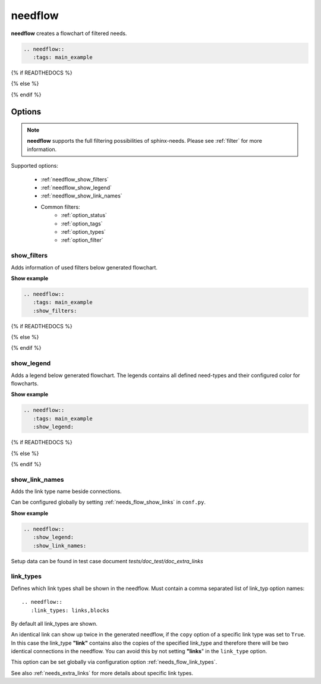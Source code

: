 .. _needflow:

needflow
========

.. versionadded:: 0.2.0

**needflow** creates a flowchart of filtered needs.


.. code-block:: rst

   .. needflow::
      :tags: main_example

{% if READTHEDOCS %}

.. image:: /_static/needflow_flow.png

{% else %}

.. needflow::
   :tags: main_example

{% endif %}

Options
-------

.. note:: **needflow** supports the full filtering possibilities of sphinx-needs.
          Please see :ref:`filter` for more information.

Supported options:

 * :ref:`needflow_show_filters`
 * :ref:`needflow_show_legend`
 * :ref:`needflow_show_link_names`
 * Common filters:
    * :ref:`option_status`
    * :ref:`option_tags`
    * :ref:`option_types`
    * :ref:`option_filter`


.. _needflow_show_filters:

show_filters
~~~~~~~~~~~~

Adds information of used filters below generated flowchart.

.. container:: toggle

   .. container::  header

      **Show example**

   .. code-block:: rst

      .. needflow::
         :tags: main_example
         :show_filters:

   {% if READTHEDOCS %}

   .. image:: /_static/needflow_flow.png

   {% else %}

   .. needflow::
      :tags: main_example
      :show_filters:

   {% endif %}


.. _needflow_show_legend:

show_legend
~~~~~~~~~~~

Adds a legend below generated flowchart. The legends contains all defined need-types and their configured color
for flowcharts.

.. container:: toggle

   .. container::  header

      **Show example**

   .. code-block:: rst

      .. needflow::
         :tags: main_example
         :show_legend:



   {% if READTHEDOCS %}

   .. image:: /_static/needflow_flow_legend.png

   {% else %}

   .. needflow::
      :tags: main_example
      :show_legend:

   {% endif %}

.. _needflow_show_link_names:

show_link_names
~~~~~~~~~~~~~~~

.. versionadded:: 0.3.11

Adds the link type name beside connections.

Can be configured globally by setting :ref:`needs_flow_show_links` in ``conf.py``.

.. container:: toggle

   .. container::  header

      **Show example**

   .. code-block:: rst

      .. needflow::
         :show_legend:
         :show_link_names:

   Setup data can be found in test case document `tests/doc_test/doc_extra_links`

   .. image:: /_static/needflow_link_names.png

.. _needflow_link_types:

link_types
~~~~~~~~~~

.. versionadded:: 0.3.11

Defines which link types shall be shown in the needflow.
Must contain a comma separated list of link_typ option names::

    .. needflow::
       :link_types: links,blocks


By default all link_types are shown.

An identical link can show up twice in the generated needflow, if the ``copy``
option of a specific link type was set to ``True``.
In this case the link_type **"link"** contains also the copies of the specified link_type and therefore
there will be two identical connections in the needflow.
You can avoid this by not setting **"links**" in the ``link_type`` option.

This option can be set globally via configuration option :ref:`needs_flow_link_types`.

See also :ref:`needs_extra_links` for more details about specific link types.
